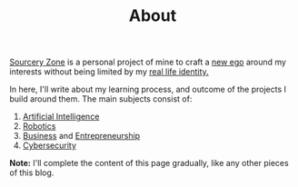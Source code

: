 #+TITLE: About

[[/][Sourcery Zone]] is a personal project of mine to craft a [[https://en.wikipedia.org/wiki/Alter_ego][new ego]] around
my interests without being limited by my [[https://paulgraham.com/identity.html][real life identity.]]

In here, I'll write about my learning process, and outcome of the
projects I build around them. The main subjects consist of:

1. [[https://en.wikipedia.org/wiki/Artificial_intelligence][Artificial Intelligence]]
2. [[https://en.wikipedia.org/wiki/Robotics][Robotics]]
3. [[https://en.wikipedia.org/wiki/Business][Business]] and [[https://en.wikipedia.org/wiki/Entrepreneurship][Entrepreneurship]]
4. [[https://en.wikipedia.org/wiki/Computer_security][Cybersecurity]]

**Note:** I'll complete the content of this page gradually, like any
  other pieces of this blog.
